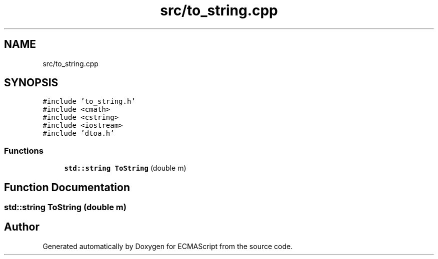 .TH "src/to_string.cpp" 3 "Tue May 30 2017" "ECMAScript" \" -*- nroff -*-
.ad l
.nh
.SH NAME
src/to_string.cpp
.SH SYNOPSIS
.br
.PP
\fC#include 'to_string\&.h'\fP
.br
\fC#include <cmath>\fP
.br
\fC#include <cstring>\fP
.br
\fC#include <iostream>\fP
.br
\fC#include 'dtoa\&.h'\fP
.br

.SS "Functions"

.in +1c
.ti -1c
.RI "\fBstd::string\fP \fBToString\fP (double m)"
.br
.in -1c
.SH "Function Documentation"
.PP 
.SS "\fBstd::string\fP ToString (double m)"

.SH "Author"
.PP 
Generated automatically by Doxygen for ECMAScript from the source code\&.
